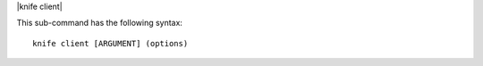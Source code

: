 .. The contents of this file are included in multiple topics.
.. This file describes a command or a sub-command for Knife.
.. This file should not be changed in a way that hinders its ability to appear in multiple documentation sets.


|knife client|

This sub-command has the following syntax::

   knife client [ARGUMENT] (options)
   
